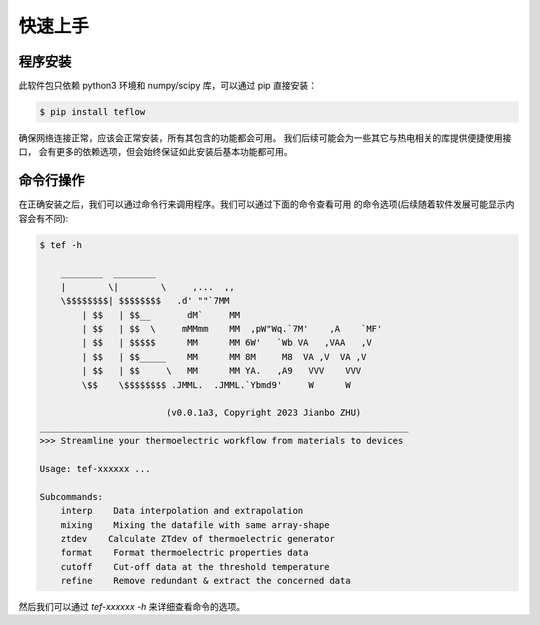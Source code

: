 ========
快速上手
========

程序安装
--------

此软件包只依赖 python3 环境和 numpy/scipy 库，可以通过 pip 直接安装：

.. code-block:: bash

    $ pip install teflow

确保网络连接正常，应该会正常安装，所有其包含的功能都会可用。
我们后续可能会为一些其它与热电相关的库提供便捷使用接口，
会有更多的依赖选项，但会始终保证如此安装后基本功能都可用。

命令行操作
----------

在正确安装之后，我们可以通过命令行来调用程序。我们可以通过下面的命令查看可用
的命令选项(后续随着软件发展可能显示内容会有不同):

.. code-block::

    $ tef -h

        ________  ________
        |        \|        \     ,...  ,,
        \$$$$$$$$| $$$$$$$$   .d' ""`7MM
            | $$   | $$__       dM`     MM
            | $$   | $$  \     mMMmm    MM  ,pW"Wq.`7M'    ,A    `MF'
            | $$   | $$$$$      MM      MM 6W'   `Wb VA   ,VAA   ,V
            | $$   | $$_____    MM      MM 8M     M8  VA ,V  VA ,V
            | $$   | $$     \   MM      MM YA.   ,A9   VVV    VVV
            \$$    \$$$$$$$$ .JMML.  .JMML.`Ybmd9'     W      W

                            (v0.0.1a3, Copyright 2023 Jianbo ZHU)
    ______________________________________________________________________
    >>> Streamline your thermoelectric workflow from materials to devices

    Usage: tef-xxxxxx ...

    Subcommands:
        interp    Data interpolation and extrapolation
        mixing    Mixing the datafile with same array-shape
        ztdev    Calculate ZTdev of thermoelectric generator
        format    Format thermoelectric properties data
        cutoff    Cut-off data at the threshold temperature
        refine    Remove redundant & extract the concerned data

然后我们可以通过 `tef-xxxxxx -h` 来详细查看命令的选项。
